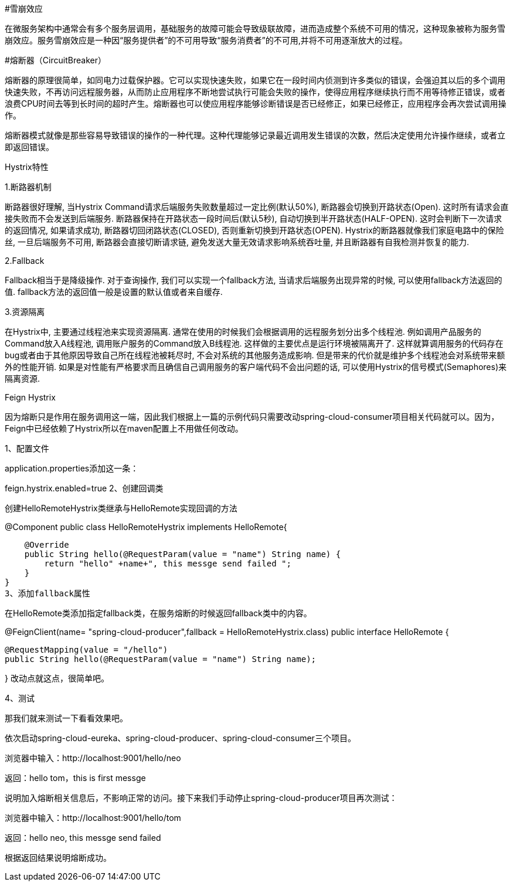 #雪崩效应

在微服务架构中通常会有多个服务层调用，基础服务的故障可能会导致级联故障，进而造成整个系统不可用的情况，这种现象被称为服务雪崩效应。服务雪崩效应是一种因“服务提供者”的不可用导致“服务消费者”的不可用,并将不可用逐渐放大的过程。

#熔断器（CircuitBreaker）

熔断器的原理很简单，如同电力过载保护器。它可以实现快速失败，如果它在一段时间内侦测到许多类似的错误，会强迫其以后的多个调用快速失败，不再访问远程服务器，从而防止应用程序不断地尝试执行可能会失败的操作，使得应用程序继续执行而不用等待修正错误，或者浪费CPU时间去等到长时间的超时产生。熔断器也可以使应用程序能够诊断错误是否已经修正，如果已经修正，应用程序会再次尝试调用操作。

熔断器模式就像是那些容易导致错误的操作的一种代理。这种代理能够记录最近调用发生错误的次数，然后决定使用允许操作继续，或者立即返回错误。

Hystrix特性

1.断路器机制

断路器很好理解, 当Hystrix Command请求后端服务失败数量超过一定比例(默认50%), 断路器会切换到开路状态(Open). 这时所有请求会直接失败而不会发送到后端服务. 断路器保持在开路状态一段时间后(默认5秒), 自动切换到半开路状态(HALF-OPEN). 这时会判断下一次请求的返回情况, 如果请求成功, 断路器切回闭路状态(CLOSED), 否则重新切换到开路状态(OPEN). Hystrix的断路器就像我们家庭电路中的保险丝, 一旦后端服务不可用, 断路器会直接切断请求链, 避免发送大量无效请求影响系统吞吐量, 并且断路器有自我检测并恢复的能力.

2.Fallback

Fallback相当于是降级操作. 对于查询操作, 我们可以实现一个fallback方法, 当请求后端服务出现异常的时候, 可以使用fallback方法返回的值. fallback方法的返回值一般是设置的默认值或者来自缓存.

3.资源隔离

在Hystrix中, 主要通过线程池来实现资源隔离. 通常在使用的时候我们会根据调用的远程服务划分出多个线程池. 例如调用产品服务的Command放入A线程池, 调用账户服务的Command放入B线程池. 这样做的主要优点是运行环境被隔离开了. 这样就算调用服务的代码存在bug或者由于其他原因导致自己所在线程池被耗尽时, 不会对系统的其他服务造成影响. 但是带来的代价就是维护多个线程池会对系统带来额外的性能开销. 如果是对性能有严格要求而且确信自己调用服务的客户端代码不会出问题的话, 可以使用Hystrix的信号模式(Semaphores)来隔离资源.

Feign Hystrix

因为熔断只是作用在服务调用这一端，因此我们根据上一篇的示例代码只需要改动spring-cloud-consumer项目相关代码就可以。因为，Feign中已经依赖了Hystrix所以在maven配置上不用做任何改动。

1、配置文件

application.properties添加这一条：

feign.hystrix.enabled=true
2、创建回调类

创建HelloRemoteHystrix类继承与HelloRemote实现回调的方法

@Component
public class HelloRemoteHystrix implements HelloRemote{

    @Override
    public String hello(@RequestParam(value = "name") String name) {
        return "hello" +name+", this messge send failed ";
    }
}
3、添加fallback属性

在HelloRemote类添加指定fallback类，在服务熔断的时候返回fallback类中的内容。

@FeignClient(name= "spring-cloud-producer",fallback = HelloRemoteHystrix.class)
public interface HelloRemote {

    @RequestMapping(value = "/hello")
    public String hello(@RequestParam(value = "name") String name);

}
改动点就这点，很简单吧。

4、测试

那我们就来测试一下看看效果吧。

依次启动spring-cloud-eureka、spring-cloud-producer、spring-cloud-consumer三个项目。

浏览器中输入：http://localhost:9001/hello/neo

返回：hello tom，this is first messge

说明加入熔断相关信息后，不影响正常的访问。接下来我们手动停止spring-cloud-producer项目再次测试：

浏览器中输入：http://localhost:9001/hello/tom

返回：hello neo, this messge send failed

根据返回结果说明熔断成功。